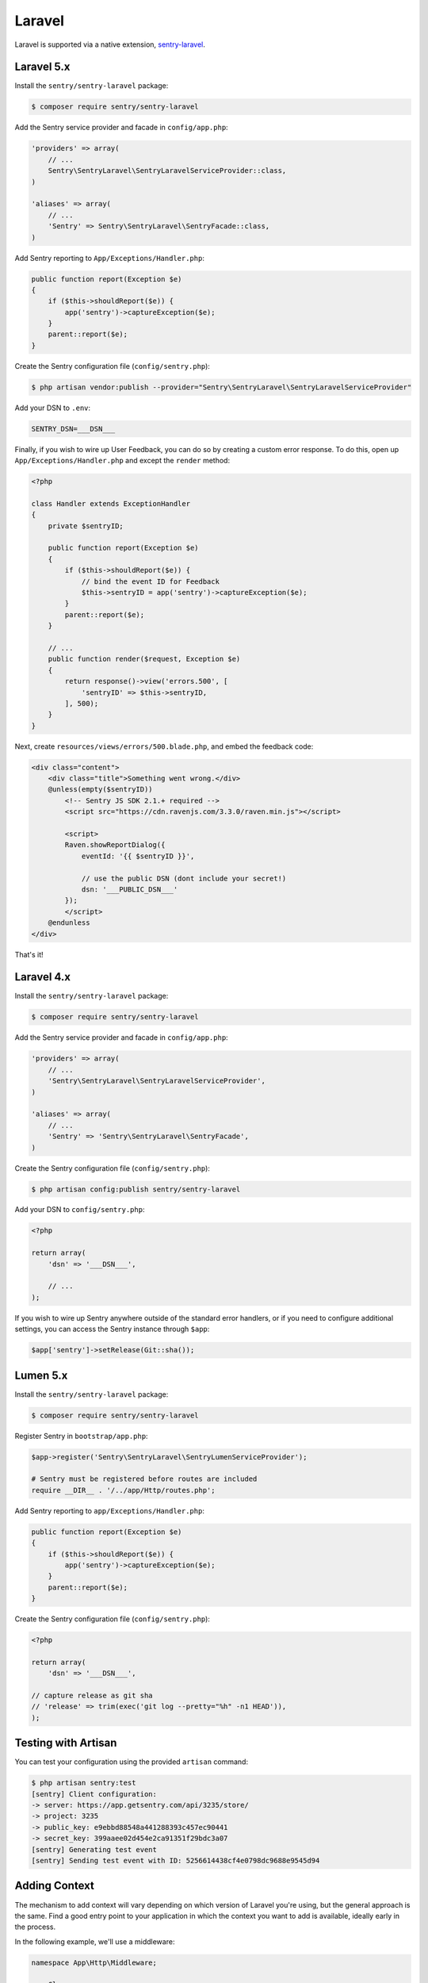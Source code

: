 Laravel
=======

Laravel is supported via a native extension, `sentry-laravel <https://github.com/getsentry/sentry-laravel>`_.

Laravel 5.x
-----------

Install the ``sentry/sentry-laravel`` package:

.. code-block:: bash

    $ composer require sentry/sentry-laravel

Add the Sentry service provider and facade in ``config/app.php``:

.. code-block:: php

    'providers' => array(
        // ...
        Sentry\SentryLaravel\SentryLaravelServiceProvider::class,
    )

    'aliases' => array(
        // ...
        'Sentry' => Sentry\SentryLaravel\SentryFacade::class,
    )


Add Sentry reporting to ``App/Exceptions/Handler.php``:

.. code-block:: php

    public function report(Exception $e)
    {
        if ($this->shouldReport($e)) {
            app('sentry')->captureException($e);
        }
        parent::report($e);
    }

Create the Sentry configuration file (``config/sentry.php``):

.. code-block:: bash

    $ php artisan vendor:publish --provider="Sentry\SentryLaravel\SentryLaravelServiceProvider"


Add your DSN to ``.env``:

.. code-block:: bash

    SENTRY_DSN=___DSN___

Finally, if you wish to wire up User Feedback, you can do so by creating a custom
error response. To do this, open up ``App/Exceptions/Handler.php`` and except the
``render`` method:

.. code-block:: php

    <?php

    class Handler extends ExceptionHandler
    {
        private $sentryID;

        public function report(Exception $e)
        {
            if ($this->shouldReport($e)) {
                // bind the event ID for Feedback
                $this->sentryID = app('sentry')->captureException($e);
            }
            parent::report($e);
        }

        // ...
        public function render($request, Exception $e)
        {
            return response()->view('errors.500', [
                'sentryID' => $this->sentryID,
            ], 500);
        }
    }

Next, create ``resources/views/errors/500.blade.php``, and embed the feedback code:

.. code-block:: html

    <div class="content">
        <div class="title">Something went wrong.</div>
        @unless(empty($sentryID))
            <!-- Sentry JS SDK 2.1.+ required -->
            <script src="https://cdn.ravenjs.com/3.3.0/raven.min.js"></script>

            <script>
            Raven.showReportDialog({
                eventId: '{{ $sentryID }}',

                // use the public DSN (dont include your secret!)
                dsn: '___PUBLIC_DSN___'
            });
            </script>
        @endunless
    </div>

That's it!

Laravel 4.x
-----------

Install the ``sentry/sentry-laravel`` package:

.. code-block:: bash

    $ composer require sentry/sentry-laravel

Add the Sentry service provider and facade in ``config/app.php``:

.. code-block:: php

    'providers' => array(
        // ...
        'Sentry\SentryLaravel\SentryLaravelServiceProvider',
    )

    'aliases' => array(
        // ...
        'Sentry' => 'Sentry\SentryLaravel\SentryFacade',
    )

Create the Sentry configuration file (``config/sentry.php``):

.. code-block:: php

    $ php artisan config:publish sentry/sentry-laravel

Add your DSN to ``config/sentry.php``:

.. code-block:: php

    <?php

    return array(
        'dsn' => '___DSN___',

        // ...
    );

If you wish to wire up Sentry anywhere outside of the standard error handlers, or
if you need to configure additional settings, you can access the Sentry instance
through ``$app``:

.. code-block:: php

    $app['sentry']->setRelease(Git::sha());

Lumen 5.x
---------

Install the ``sentry/sentry-laravel`` package:

.. code-block:: bash

    $ composer require sentry/sentry-laravel

Register Sentry in ``bootstrap/app.php``:

.. code-block:: php

    $app->register('Sentry\SentryLaravel\SentryLumenServiceProvider');

    # Sentry must be registered before routes are included
    require __DIR__ . '/../app/Http/routes.php';

Add Sentry reporting to ``app/Exceptions/Handler.php``:

.. code-block:: php

    public function report(Exception $e)
    {
        if ($this->shouldReport($e)) {
            app('sentry')->captureException($e);
        }
        parent::report($e);
    }

Create the Sentry configuration file (``config/sentry.php``):

.. code-block:: php

    <?php

    return array(
        'dsn' => '___DSN___',

    // capture release as git sha
    // 'release' => trim(exec('git log --pretty="%h" -n1 HEAD')),
    );

Testing with Artisan
--------------------

You can test your configuration using the provided ``artisan`` command:

.. code-block:: bash

    $ php artisan sentry:test
    [sentry] Client configuration:
    -> server: https://app.getsentry.com/api/3235/store/
    -> project: 3235
    -> public_key: e9ebbd88548a441288393c457ec90441
    -> secret_key: 399aaee02d454e2ca91351f29bdc3a07
    [sentry] Generating test event
    [sentry] Sending test event with ID: 5256614438cf4e0798dc9688e9545d94

Adding Context
--------------

The mechanism to add context will vary depending on which version of Laravel you're using, but the general approach is the same. Find a good entry point to your application in which the context you want to add is available, ideally early in the process.

In the following example, we'll use a middleware:

.. code-block:: php

    namespace App\Http\Middleware;

    use Closure;

    class SentryContext
    {
        /**
         * Handle an incoming request.
         *
         * @param  \Illuminate\Http\Request $request
         * @param  \Closure                 $next
         *
         * @return mixed
         */
        public function handle($request, Closure $next)
        {
            if (app()->bound('sentry')) {
                /** @var \Raven\Client $sentry */
                $sentry = app('sentry');

                // Add user context
                if (auth()->check()) {
                    $sentry->setUserContext([...]);
                } else {
                    $sentry->setUserContext(['id' => null]);
                }

                // Add tags context
                $sentry->tags_context([...]);
            }

            return $next($request);
        }
    }

Configuration
-------------

The following settings are available for the client:

.. describe:: dsn

    The DSN to authenticate with Sentry.

    .. code-block:: php

        'dsn' => '___DSN___',

.. describe:: release

    The version of your application (e.g. git SHA)

    .. code-block:: php

        'release' => MyApp::getReleaseVersion(),


.. describe:: breadcrumbs.sql_bindings

    Capture bindings on SQL queries.

    Defaults to ``true``.

    .. code-block:: php

        'breadcrumbs.sql_bindings' => false,


.. describe:: setUserContext

    Capture setUserContext automatically.

    Defaults to ``true``.

    .. code-block:: php

        'setUserContext' => false,

